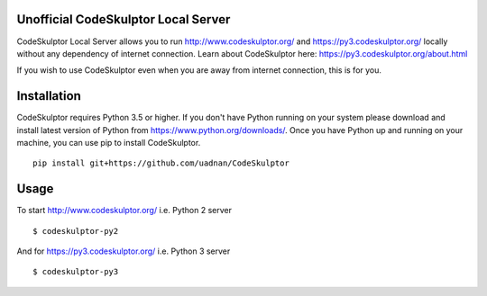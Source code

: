 ------------------------------------
Unofficial CodeSkulptor Local Server
------------------------------------

CodeSkulptor Local Server allows you to run http://www.codeskulptor.org/ and https://py3.codeskulptor.org/ locally without
any dependency of internet connection. Learn about CodeSkulptor here: https://py3.codeskulptor.org/about.html

If you wish to use CodeSkulptor even when you are away from internet connection, this is for you.

--------------
 Installation
--------------
CodeSkulptor requires Python 3.5 or higher. If you don't have Python running on your system please download and install latest version of Python from https://www.python.org/downloads/. Once you have Python up and running on your machine, you can use pip to install CodeSkulptor.

::

   pip install git+https://github.com/uadnan/CodeSkulptor

-------
 Usage
-------

To start http://www.codeskulptor.org/ i.e. Python 2 server
::

    $ codeskulptor-py2
    
And for https://py3.codeskulptor.org/ i.e. Python 3 server
::

    $ codeskulptor-py3
